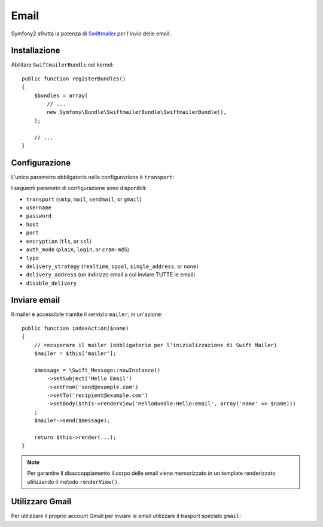 .. index::
   single: Email

Email
=====

Symfony2 sfrutta la potenza di `Swiftmailer`_ per l'invio delle email.

Installazione
-------------

Abilitare ``SwiftmailerBundle`` nel kernel::

    public function registerBundles()
    {
        $bundles = array(
            // ...
            new Symfony\Bundle\SwiftmailerBundle\SwiftmailerBundle(),
        );

        // ...
    }

Configurazione
--------------

L'unico parametro obbligatorio nella configurazione è ``transport``:

.. configuration-block::

    .. code-block:: yaml

        # app/config/config.yml
        swiftmailer.config:
            transport:  smtp
            encryption: ssl
            auth_mode:  login
            host:       smtp.gmail.com
            username:   your_username
            password:   your_password

    .. code-block:: xml

        <!-- app/config/config.xml -->

        <!--
        xmlns:swiftmailer="http://www.symfony-project.org/schema/dic/swiftmailer"
        http://www.symfony-project.org/schema/dic/swiftmailer http://www.symfony-project.org/schema/dic/swiftmailer/swiftmailer-1.0.xsd
        -->

        <swiftmailer:config
            transport="smtp"
            encryption="ssl"
            auth_mode="login"
            host="smtp.gmail.com"
            username="your_username"
            password="your_password" />

    .. code-block:: php

        // app/config/config.php
        $container->loadFromExtension('swift', 'mailer', array(
            'transport'  => "smtp",
            'encryption' => "ssl",
            'auth_mode'  => "login",
            'host'       => "smtp.gmail.com",
            'username'   => "your_username",
            'password'   => "your_password",
        ));

I seguenti parametri di configurazione sono disponibili:

* ``transport`` (``smtp``, ``mail``, ``sendmail``, or ``gmail``)
* ``username``
* ``password``
* ``host``
* ``port``
* ``encryption`` (``tls``, or ``ssl``)
* ``auth_mode`` (``plain``, ``login``, or ``cram-md5``)
* ``type``
* ``delivery_strategy`` (``realtime``, ``spool``, ``single_address``, or ``none``)
* ``delivery_address`` (un indirizzo email a cui inviare TUTTE le email)
* ``disable_delivery``

Inviare email
-------------

Il mailer è accessibile tramite il servizio ``mailer``; in un'azione::

    public function indexAction($name)
    {
        // recuperare il mailer (obbligatorio per l'inizializzazione di Swift Mailer)
        $mailer = $this['mailer'];

        $message = \Swift_Message::newInstance()
            ->setSubject('Hello Email')
            ->setFrom('send@example.com')
            ->setTo('recipient@example.com')
            ->setBody($this->renderView('HelloBundle:Hello:email', array('name' => $name)))
        ;
        $mailer->send($message);

        return $this->render(...);
    }

.. note::
   Per garantire il disaccoppiamento il corpo delle email viene memorizzato
   in un template renderizzato utilizzando il metodo ``renderView()``.

Utilizzare Gmail
----------------

Per utilizzare il proprio account Gmail per inviare le email utilizzare il 
trasport speciale ``gmail``:

.. configuration-block::

    .. code-block:: yaml

        # app/config/config.yml
        swiftmailer.config:
            transport: gmail
            username:  your_gmail_username
            password:  your_gmail_password

    .. code-block:: xml

        <!-- app/config/config.xml -->

        <!--
        xmlns:swift="http://www.symfony-project.org/schema/dic/swiftmailer"
        http://www.symfony-project.org/schema/dic/swiftmailer http://www.symfony-project.org/schema/dic/swiftmailer/swiftmailer-1.0.xsd
        -->

        <swiftmailer:config
            transport="gmail"
            username="your_gmail_username"
            password="your_gmail_password" />

    .. code-block:: php

        // app/config/config.php
        $container->loadFromExtension('swiftmailer', 'config', array(
            'transport' => "gmail",
            'username'  => "your_gmail_username",
            'password'  => "your_gmail_password",
        ));

.. _`Swiftmailer`: http://www.swiftmailer.org/
